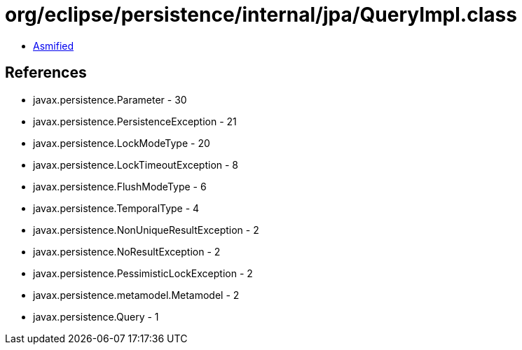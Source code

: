 = org/eclipse/persistence/internal/jpa/QueryImpl.class

 - link:QueryImpl-asmified.java[Asmified]

== References

 - javax.persistence.Parameter - 30
 - javax.persistence.PersistenceException - 21
 - javax.persistence.LockModeType - 20
 - javax.persistence.LockTimeoutException - 8
 - javax.persistence.FlushModeType - 6
 - javax.persistence.TemporalType - 4
 - javax.persistence.NonUniqueResultException - 2
 - javax.persistence.NoResultException - 2
 - javax.persistence.PessimisticLockException - 2
 - javax.persistence.metamodel.Metamodel - 2
 - javax.persistence.Query - 1
